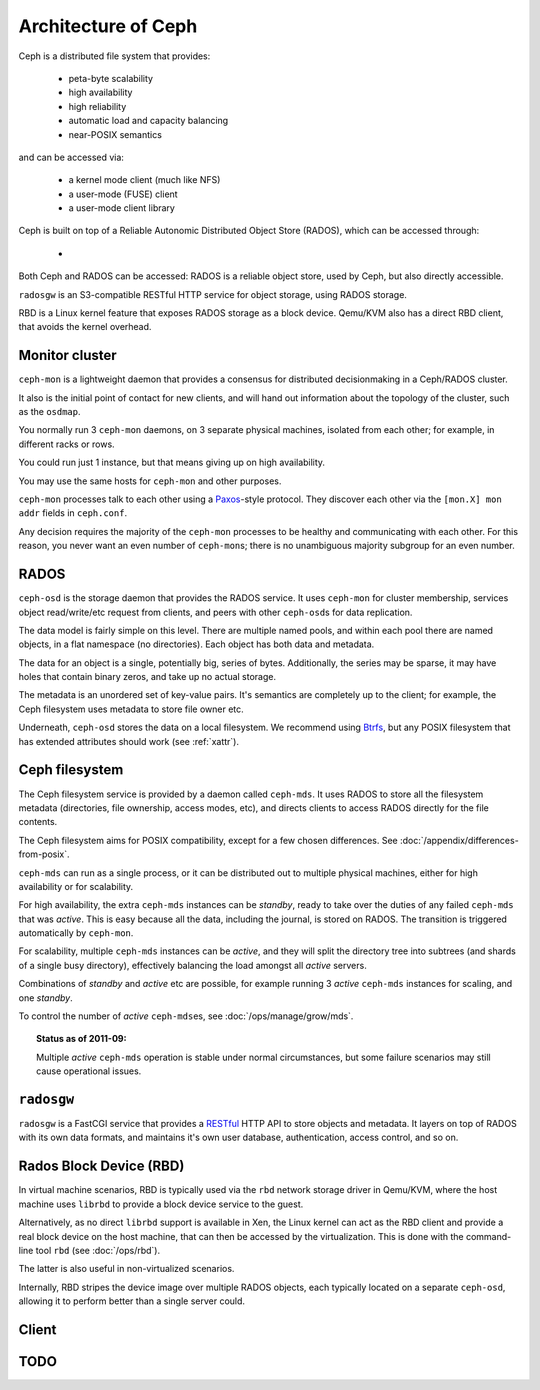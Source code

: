 ======================
 Architecture of Ceph
======================

Ceph is a distributed file system that provides:

  * peta-byte scalability
  * high availability
  * high reliability
  * automatic load and capacity balancing
  * near-POSIX semantics

and can be accessed via:

  * a kernel mode client (much like NFS)
  * a user-mode (FUSE) client
  * a user-mode client library

Ceph is built on top of a Reliable Autonomic Distributed Object Store (RADOS),
which can be accessed through:

  * 

Both Ceph and RADOS can be accessed:
RADOS is a reliable object store, used by Ceph, but also directly
accessible.

``radosgw`` is an S3-compatible RESTful HTTP service for object
storage, using RADOS storage.

RBD is a Linux kernel feature that exposes RADOS storage as a block
device. Qemu/KVM also has a direct RBD client, that avoids the kernel
overhead.


.. index:: monitor, ceph-mon
.. _monitor:

Monitor cluster
===============

``ceph-mon`` is a lightweight daemon that provides a consensus for
distributed decisionmaking in a Ceph/RADOS cluster.

It also is the initial point of contact for new clients, and will hand
out information about the topology of the cluster, such as the
``osdmap``.

You normally run 3 ``ceph-mon`` daemons, on 3 separate physical machines,
isolated from each other; for example, in different racks or rows.

You could run just 1 instance, but that means giving up on high
availability.

You may use the same hosts for ``ceph-mon`` and other purposes.

``ceph-mon`` processes talk to each other using a Paxos_\-style
protocol. They discover each other via the ``[mon.X] mon addr`` fields
in ``ceph.conf``.

.. todo:: What about ``monmap``? Fact check.

Any decision requires the majority of the ``ceph-mon`` processes to be
healthy and communicating with each other. For this reason, you never
want an even number of ``ceph-mon``\s; there is no unambiguous majority
subgroup for an even number.

.. _Paxos: http://en.wikipedia.org/wiki/Paxos_algorithm

.. todo:: explain monmap


.. index:: RADOS, OSD, ceph-osd, object
.. _rados:

RADOS
=====

``ceph-osd`` is the storage daemon that provides the RADOS service. It
uses ``ceph-mon`` for cluster membership, services object read/write/etc
request from clients, and peers with other ``ceph-osd``\s for data
replication.

The data model is fairly simple on this level. There are multiple
named pools, and within each pool there are named objects, in a flat
namespace (no directories). Each object has both data and metadata.

The data for an object is a single, potentially big, series of
bytes. Additionally, the series may be sparse, it may have holes that
contain binary zeros, and take up no actual storage.

The metadata is an unordered set of key-value pairs. It's semantics
are completely up to the client; for example, the Ceph filesystem uses
metadata to store file owner etc.

.. todo:: Verify that metadata is unordered.

Underneath, ``ceph-osd`` stores the data on a local filesystem. We
recommend using Btrfs_, but any POSIX filesystem that has extended
attributes should work (see :ref:`xattr`).

.. _Btrfs: http://en.wikipedia.org/wiki/Btrfs

.. todo:: write about access control

.. todo:: explain osdmap

.. todo:: explain plugins ("classes")


.. index:: Ceph filesystem, Ceph Distributed File System, MDS, ceph-mds
.. _cephfs:

Ceph filesystem
===============

The Ceph filesystem service is provided by a daemon called
``ceph-mds``. It uses RADOS to store all the filesystem metadata
(directories, file ownership, access modes, etc), and directs clients
to access RADOS directly for the file contents.

The Ceph filesystem aims for POSIX compatibility, except for a few
chosen differences. See :doc:`/appendix/differences-from-posix`.

``ceph-mds`` can run as a single process, or it can be distributed out to
multiple physical machines, either for high availability or for
scalability.

For high availability, the extra ``ceph-mds`` instances can be `standby`,
ready to take over the duties of any failed ``ceph-mds`` that was
`active`. This is easy because all the data, including the journal, is
stored on RADOS. The transition is triggered automatically by
``ceph-mon``.

For scalability, multiple ``ceph-mds`` instances can be `active`, and they
will split the directory tree into subtrees (and shards of a single
busy directory), effectively balancing the load amongst all `active`
servers.

Combinations of `standby` and `active` etc are possible, for example
running 3 `active` ``ceph-mds`` instances for scaling, and one `standby`.

To control the number of `active` ``ceph-mds``\es, see
:doc:`/ops/manage/grow/mds`.

.. topic:: Status as of 2011-09:

   Multiple `active` ``ceph-mds`` operation is stable under normal
   circumstances, but some failure scenarios may still cause
   operational issues.

.. todo:: document `standby-replay`

.. todo:: mds.0 vs mds.alpha etc details


.. index:: RADOS Gateway, radosgw
.. _radosgw:

``radosgw``
===========

``radosgw`` is a FastCGI service that provides a RESTful_ HTTP API to
store objects and metadata. It layers on top of RADOS with its own
data formats, and maintains it's own user database, authentication,
access control, and so on.

.. _RESTful: http://en.wikipedia.org/wiki/RESTful


.. index:: RBD, Rados Block Device
.. _rbd:

Rados Block Device (RBD)
========================

In virtual machine scenarios, RBD is typically used via the ``rbd``
network storage driver in Qemu/KVM, where the host machine uses
``librbd`` to provide a block device service to the guest.

Alternatively, as no direct ``librbd`` support is available in Xen,
the Linux kernel can act as the RBD client and provide a real block
device on the host machine, that can then be accessed by the
virtualization. This is done with the command-line tool ``rbd`` (see
:doc:`/ops/rbd`).

The latter is also useful in non-virtualized scenarios.

Internally, RBD stripes the device image over multiple RADOS objects,
each typically located on a separate ``ceph-osd``, allowing it to perform
better than a single server could.


Client
======

.. todo:: cephfs, ceph-fuse, librados, libcephfs, librbd


.. todo:: Summarize how much Ceph trusts the client, for what parts (security vs reliability).


TODO
====

.. todo:: Example scenarios Ceph projects are/not suitable for
